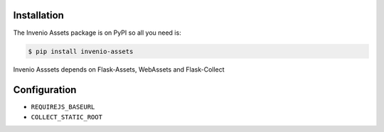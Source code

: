 Installation
============

The Invenio Assets package is on PyPI so all you need is:

.. code-block:: console

    $ pip install invenio-assets

Invenio Asssets depends on Flask-Assets, WebAssets and Flask-Collect


Configuration
=============

* ``REQUIREJS_BASEURL``
* ``COLLECT_STATIC_ROOT``
